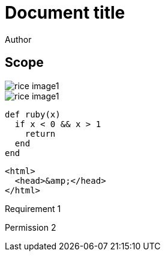 = Document title
Author
:docfile: test.adoc
:nodoc:
:novalid:
:no-isobib:
:script: script.html
:body-font: body-font
:header-font: header-font
:monospace-font: monospace-font
:title-font: title-font
:data-uri-image: true

== Scope
image::rice_image1.png[]

[filename="img1.png"]
image::rice_image1.png[]

[source,ruby]
----
def ruby(x)
  if x < 0 && x > 1
    return
  end
end
----

[source,html,filename="a.html"]
----
<html>
  <head>&amp;</head>
</html>
----

[.requirement]
====
Requirement 1
====

[.permission,filename="reqt1.xml"]
====
Permission 2
====
